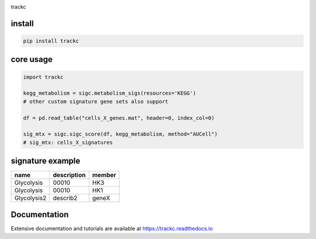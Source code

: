 .. image:: https://zenodo.org/badge/572302042.svg
   :target: https://zenodo.org/badge/latestdoi/572302042

trackc

install
=======

.. code-block:: bash

    pip install trackc

core usage
===========

.. code-block:: python

	import trackc

	kegg_metabolism = sigc.metabolism_sigs(resources='KEGG')
	# other custom signature gene sets also support

	df = pd.read_table("cells_X_genes.mat", header=0, index_col=0)

	sig_mtx = sigc.sigc_score(df, kegg_metabolism, method="AUCell")
	# sig_mtx: cells_X_signatures

signature example
==================

============== ============ =======
name           description  member
============== ============ =======
Glycolysis     00010        HK3
Glycolysis     00010        HK1
Glycolysis2    describ2     geneX 
============== ============ =======

Documentation
==================

Extensive documentation and tutorials are available at https://trackc.readthedocs.io


